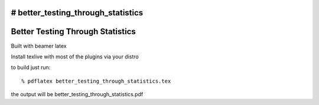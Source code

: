 # better_testing_through_statistics
=================================
Better Testing Through Statistics
=================================

Built with beamer latex

Install texlive with most of the plugins via your distro

to build just run::

  % pdflatex better_testing_through_statistics.tex

the output will be better_testing_through_statistics.pdf
